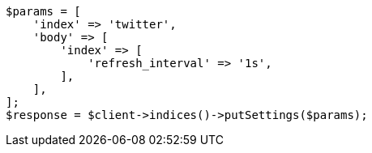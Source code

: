 // indices/update-settings.asciidoc:120

[source, php]
----
$params = [
    'index' => 'twitter',
    'body' => [
        'index' => [
            'refresh_interval' => '1s',
        ],
    ],
];
$response = $client->indices()->putSettings($params);
----
